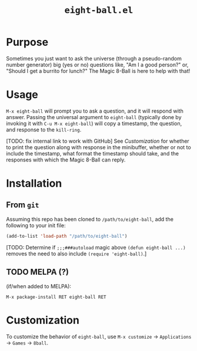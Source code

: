 #+options: toc:nil
#+title: =eight-ball.el=

* Purpose
Sometimes you just want to ask the universe (through a pseudo-random number
generator) big (yes or no) questions like, "Am I a good person?" or, "Should I
get a burrito for lunch?" The Magic 8-Ball is here to help with that!

* Usage
=M-x eight-ball= will prompt you to ask a question, and it will respond with
answer. Passing the universal argument to =eight-ball= (typically done by
invoking it with =C-u M-x eight-ball=) will copy a timestamp, the question, and
response to the =kill-ring=.

[TODO: fix internal link to work with GitHub]
See [[*Customization][Customization]] for whether to print the question along with response in the
minibuffer, whether or not to include the timestamp, what format the timestamp
should take, and the responses with which the Magic 8-Ball can reply.

* Installation
** From =git=
Assuming this repo has been cloned to =/path/to/eight-ball=, add the following to
your init file:
#+BEGIN_SRC emacs-lisp
(add-to-list 'load-path "/path/to/eight-ball")
#+END_SRC

[TODO: Determine if ~;;;###autoload~ magic above ~(defun eight-ball ...)~ removes
the need to also include ~(require 'eight-ball)~.]

** TODO MELPA (?)
(if/when added to MELPA):
#+BEGIN_SRC
M-x package-install RET eight-ball RET
#+END_SRC

* Customization
To customize the behavior of =eight-ball=, use =M-x customize= \to =Applications= \to
=Games= \to =8ball=.

